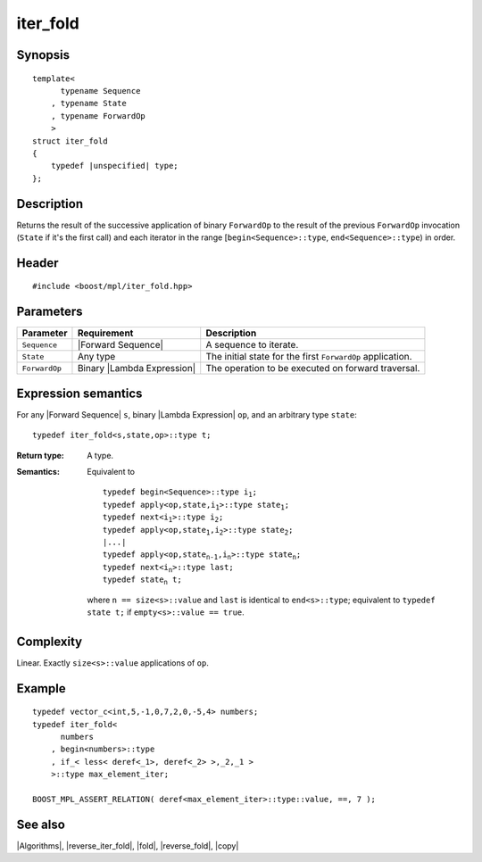 .. Algorithms/Iteration Algorithms//iter_fold

iter_fold
=========

Synopsis
--------

.. parsed-literal::
    
    template<
          typename Sequence
        , typename State
        , typename ForwardOp
        >
    struct iter_fold
    {
        typedef |unspecified| type;
    };



Description
-----------

Returns the result of the successive application of binary ``ForwardOp`` to the result 
of the previous ``ForwardOp`` invocation (``State`` if it's the first call) and each 
iterator in the range [``begin<Sequence>::type``, ``end<Sequence>::type``) in order.


Header
------

.. parsed-literal::
    
    #include <boost/mpl/iter_fold.hpp>



Parameters
----------

+---------------+-------------------------------+---------------------------------------------------+
| Parameter     | Requirement                   | Description                                       |
+===============+===============================+===================================================+
| ``Sequence``  | |Forward Sequence|            | A sequence to iterate.                            |
+---------------+-------------------------------+---------------------------------------------------+
| ``State``     | Any type                      | The initial state for the first ``ForwardOp``     |
|               |                               | application.                                      |
+---------------+-------------------------------+---------------------------------------------------+
| ``ForwardOp`` | Binary |Lambda Expression|    | The operation to be executed on forward           |
|               |                               | traversal.                                        |
+---------------+-------------------------------+---------------------------------------------------+


Expression semantics
--------------------

For any |Forward Sequence| ``s``, binary |Lambda Expression| ``op``, and an 
arbitrary type ``state``:


.. parsed-literal::

    typedef iter_fold<s,state,op>::type t; 

:Return type:
    A type.

:Semantics:
    Equivalent to 
    
    .. parsed-literal::

        typedef begin<Sequence>::type i\ :sub:`1`;
        typedef apply<op,state,i\ :sub:`1`>::type state\ :sub:`1`;
        typedef next<i\ :sub:`1`>::type i\ :sub:`2`;
        typedef apply<op,state\ :sub:`1`,i\ :sub:`2`>::type state\ :sub:`2`;
        |...|
        typedef apply<op,state\ :sub:`n-1`,i\ :sub:`n`>::type state\ :sub:`n`; 
        typedef next<i\ :sub:`n`>::type last; 
        typedef state\ :sub:`n` t;
        
    where ``n == size<s>::value`` and ``last`` is identical to ``end<s>::type``; equivalent 
    to ``typedef state t;`` if ``empty<s>::value == true``. 



Complexity
----------

Linear. Exactly ``size<s>::value`` applications of ``op``. 


Example
-------

.. parsed-literal::
    
    typedef vector_c<int,5,-1,0,7,2,0,-5,4> numbers;
    typedef iter_fold<
          numbers
        , begin<numbers>::type
        , if_< less< deref<_1>, deref<_2> >,_2,_1 >
        >::type max_element_iter;
    
    BOOST_MPL_ASSERT_RELATION( deref<max_element_iter>::type::value, ==, 7 );



See also
--------

|Algorithms|, |reverse_iter_fold|, |fold|, |reverse_fold|, |copy|
